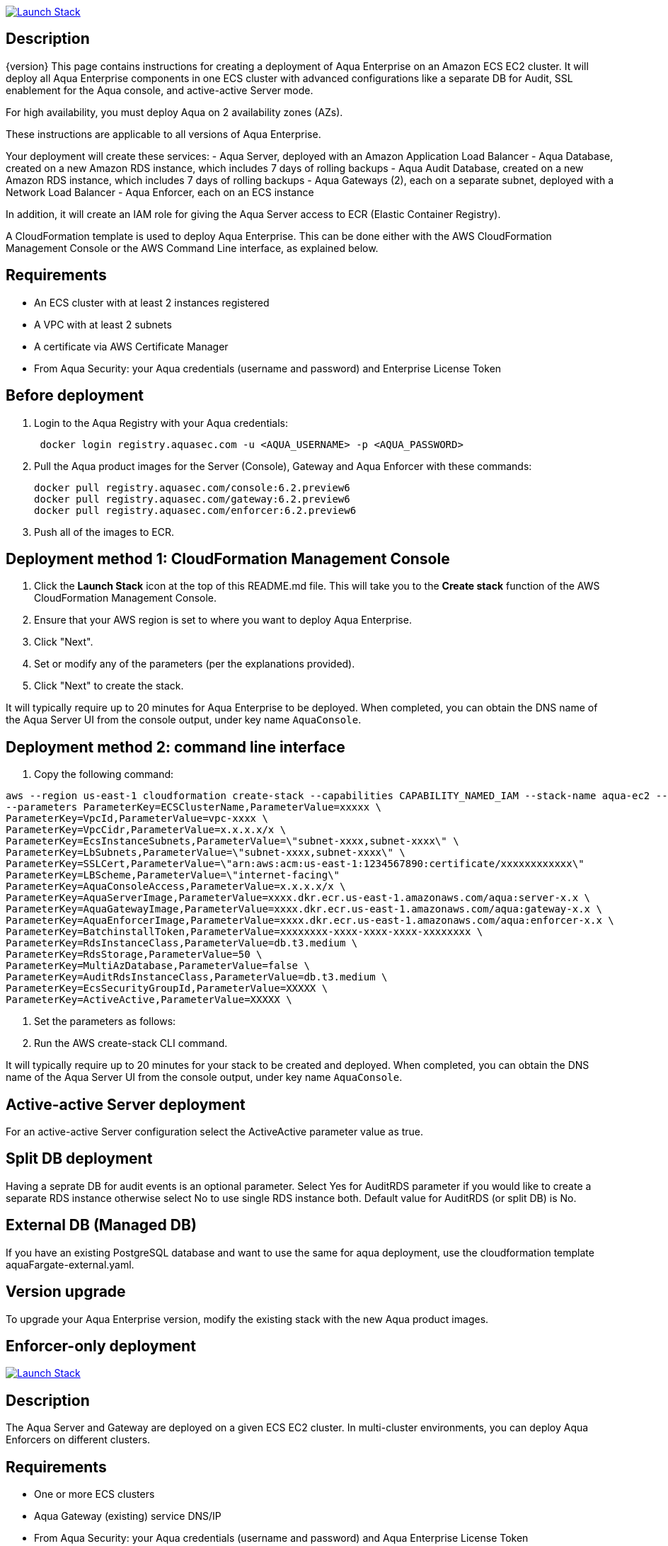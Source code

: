 

image:https://s3.amazonaws.com/cloudformation-examples/cloudformation-launch-stack.png[Launch Stack,link=https://console.aws.amazon.com/cloudformation/home?#/stacks/new?stackName=aqua-ecs&templateURL=https://s3.amazonaws.com/aqua-security-public/{version}/aquaEcs.yaml]

== Description
{version}
This page contains instructions for creating a deployment of Aqua Enterprise on an Amazon ECS EC2 cluster. It will deploy all Aqua Enterprise components in one ECS cluster with advanced configurations like a separate DB for Audit, SSL enablement for the Aqua console, and active-active Server mode.

For high availability, you must deploy Aqua on 2 availability zones (AZs).

These instructions are applicable to all versions of Aqua Enterprise.

Your deployment will create these services:
- Aqua Server, deployed with an Amazon Application Load Balancer
- Aqua Database, created on a new Amazon RDS instance, which includes 7 days of rolling backups
- Aqua Audit Database, created on a new Amazon RDS instance, which includes 7 days of rolling backups
- Aqua Gateways (2), each on a separate subnet, deployed with a Network Load Balancer
- Aqua Enforcer, each on an ECS instance

In addition, it will create an IAM role for giving the Aqua Server access to ECR (Elastic Container Registry).

A CloudFormation template is used to deploy Aqua Enterprise. This can be done either with the AWS CloudFormation Management Console or the AWS Command Line interface, as explained below.

== Requirements

* An ECS cluster with at least 2 instances registered
* A VPC with at least 2 subnets
* A certificate via AWS Certificate Manager
* From Aqua Security: your Aqua credentials (username and password) and Enterprise License Token

== Before deployment

. Login to the Aqua Registry with your Aqua credentials:
+
[source,options="nowrap"]
----
 docker login registry.aquasec.com -u <AQUA_USERNAME> -p <AQUA_PASSWORD>
----
. Pull the Aqua product images for the Server (Console), Gateway and Aqua Enforcer with these commands:
+
[source,options="nowrap"]
----
docker pull registry.aquasec.com/console:6.2.preview6
docker pull registry.aquasec.com/gateway:6.2.preview6
docker pull registry.aquasec.com/enforcer:6.2.preview6
----
. Push all of the images to ECR.

== Deployment method 1: CloudFormation Management Console

. Click the *Launch Stack* icon at the top of this README.md file. This will take you to the *Create stack* function of the AWS CloudFormation Management Console.
. Ensure that your AWS region is set to where you want to deploy Aqua Enterprise.
. Click "Next".
. Set or modify any of the parameters (per the explanations provided).
. Click "Next" to create the stack.

It will typically require up to 20 minutes for Aqua Enterprise to be deployed.
When completed, you can obtain the DNS name of the Aqua Server UI from the console output, under key name `AquaConsole`.

== Deployment method 2: command line interface

. Copy the following command:

----
aws --region us-east-1 cloudformation create-stack --capabilities CAPABILITY_NAMED_IAM --stack-name aqua-ec2 --template-body file://aquaEcs.yaml \
--parameters ParameterKey=ECSClusterName,ParameterValue=xxxxx \
ParameterKey=VpcId,ParameterValue=vpc-xxxx \
ParameterKey=VpcCidr,ParameterValue=x.x.x.x/x \
ParameterKey=EcsInstanceSubnets,ParameterValue=\"subnet-xxxx,subnet-xxxx\" \
ParameterKey=LbSubnets,ParameterValue=\"subnet-xxxx,subnet-xxxx\" \
ParameterKey=SSLCert,ParameterValue=\"arn:aws:acm:us-east-1:1234567890:certificate/xxxxxxxxxxxx\"
ParameterKey=LBScheme,ParameterValue=\"internet-facing\"
ParameterKey=AquaConsoleAccess,ParameterValue=x.x.x.x/x \
ParameterKey=AquaServerImage,ParameterValue=xxxx.dkr.ecr.us-east-1.amazonaws.com/aqua:server-x.x \
ParameterKey=AquaGatewayImage,ParameterValue=xxxx.dkr.ecr.us-east-1.amazonaws.com/aqua:gateway-x.x \
ParameterKey=AquaEnforcerImage,ParameterValue=xxxx.dkr.ecr.us-east-1.amazonaws.com/aqua:enforcer-x.x \
ParameterKey=BatchinstallToken,ParameterValue=xxxxxxxx-xxxx-xxxx-xxxx-xxxxxxxx \
ParameterKey=RdsInstanceClass,ParameterValue=db.t3.medium \
ParameterKey=RdsStorage,ParameterValue=50 \
ParameterKey=MultiAzDatabase,ParameterValue=false \
ParameterKey=AuditRdsInstanceClass,ParameterValue=db.t3.medium \
ParameterKey=EcsSecurityGroupId,ParameterValue=XXXXX \
ParameterKey=ActiveActive,ParameterValue=XXXXX \
----

. Set the parameters as follows:

. Run the AWS create-stack CLI command.

It will typically require up to 20 minutes for your stack to be created and deployed.
When completed, you can obtain the DNS name of the Aqua Server UI from the console output, under key name `AquaConsole`.

== Active-active Server deployment

For an active-active Server configuration select the ActiveActive parameter value as true.

== Split DB deployment

Having a seprate DB for audit events is an optional parameter. Select Yes for AuditRDS parameter if you would like to create a separate RDS instance otherwise select No to use single RDS instance both. Default value for AuditRDS (or split DB) is No.

== External DB (Managed DB)

If you have an existing PostgreSQL database and want to use the same for aqua deployment, use the cloudformation template aquaFargate-external.yaml.

== Version upgrade

To upgrade your Aqua Enterprise version, modify the existing stack with the new Aqua product images.

== Enforcer-only deployment

image:https://s3.amazonaws.com/cloudformation-examples/cloudformation-launch-stack.png[Launch Stack,link=https://console.aws.amazon.com/cloudformation/home?#/stacks/new?stackName=aqua-ecs&templateURL=https://s3.amazonaws.com/aqua-security-public/{version}/aquaEnforcer.yaml]

== Description

The Aqua Server and Gateway are deployed on a given ECS EC2 cluster. In multi-cluster environments, you can deploy Aqua Enforcers on different clusters.

== Requirements

* One or more ECS clusters
* Aqua Gateway (existing) service DNS/IP
* From Aqua Security: your Aqua credentials (username and password) and Aqua Enterprise License Token
* Aqua Token

== Before deployment

. Login to the Aqua Registry with your Aqua credentials:

    docker login registry.aquasec.com -u <AQUA_USERNAME> -p <AQUA_PASSWORD>

. Pull the Aqua Enforcer image:

   docker pull registry.aquasec.com/enforcer:6.2.preview6

. Push enforcer image to ECR.

== Deployment method 1: CloudFormation Management Console

. Click the *Launch Stack* icon at the top of this README.adoc file. This will take you to the *Create stack* function of the AWS CloudFormation Management Console.
. Ensure that your AWS region is set to where you want to deploy Aqua Enterprise.
. Click "Next".
. Set or modify any of the parameters (per the explanations provided).
. Click "Next" to create the stack.

== Deployment method 2: Command Line interface

. Copy the following command:
+
[source,options="nowrap"]
----
aws –region us-east-1 cloudformation create-stack –capabilities CAPABILITY_NAMED_IAM –stack-name aqua-ec2 –template-body file://aquaEnforcer.yaml \
–parameters ParameterKey=AquaGatewayAddress,ParameterValue=xxxxx \
ParameterKey=AquaToken,ParameterValue=xxxxxxxx-xxxx-xxxx-xxxx-xxxxxxxx \
ParameterKey=AquaEnforcerImage,ParameterValue=xxxx.dkr.ecr.us-east-1.amazonaws.com/aqua:enforcer-x.x\
ParameterKey=ECSClusterName,ParameterValue=xxxxx
----

. Set the parameters as follows:
+
[source,options="nowrap"]
----
AquaGatewayAddress = The Gateway Service DNS name or IP address (IP address with port number)
AquaToken = Token from existing Aqua Enforcer group of the Aqua Server
AquaEnforcerImage = The ECR path for the Aqua Enforcer product image
ECSClusterName = The existing ECS cluster name
----
. Run the AWS create-stack CLI command.
+
It will deploy Aqua Enforcer in your desired cluster and the newly deployed enforcers will get add to the existing Aqua server.

## Scanner-only Deployment.
image:https://s3.amazonaws.com/cloudformation-examples/cloudformation-launch-stack.png[Launch Stack,link=https://console.aws.amazon.com/cloudformation/home?#/stacks/new?stackName=aqua-ecs&templateURL=https://s3.amazonaws.com/aqua-security-public/{version}/aquaScanner.yaml]

## Description

This will help you to deploy Aqua in multi-cluster, you can deploy scanner in any other ECS EC2 cluster from Aqua (Server & Gateway) deployed clusters.

Requirements

- An ECS cluster(s)
- Aqua Server DNS/IP
- From Aqua Security: your Aqua credentials (username and password) and CSP License Token
- Aqua Scanner User Name and Password

## Before deployment

. Login to the Aqua Registry with your Aqua credentials:
+
[source,options="nowrap"]
----
docker login registry.aquasec.com -u <AQUA_USERNAME> -p <AQUA_PASSWORD>`
----
. Pull the Aqua Scanner image.
+
[source,options="nowrap"]
----
docker pull registry.aquasec.com/scanner:6.2.preview6
----
. Push scanner image to ECR.

## Deployment method 1: CloudFormation Management Console

. Click the <b>Launch Stack</b> icon at the top of this README.md file. This will take you to the <b>Create stack</b> function of the AWS CloudFormation Management Console.
. Ensure that your AWS region is set to where you want to deploy Aqua Scanner.
. Click "Next".
. Set or modify any of the parameters (per the explanations provided).
. Click "Next" to create the stack.

## Deployment method 2: Command Line interface

. Copy the following command:
+
[source,options="nowrap"]
----
aws –region us-east-1 cloudformation create-stack –capabilities CAPABILITY_NAMED_IAM –stack-name aqua-scanner –template-body file://aquaScanner.yaml \
–parameters ParameterKey=AquaServerAddress,ParameterValue=xxxxx \
ParameterKey=AquaScannerUserName,ParameterValue=xxxxx \
ParameterKey=AquaScannerPassword,ParameterValue=xxxxx \
ParameterKey=AquaScannerImage,ParameterValue=xxxx.dkr.ecr.us-east-1.amazonaws.com/aqua:scanner-x.x\
ParameterKey=ECSClusterName,ParameterValue=xxxxx
----

. Set the parameters as follows:
+
[source,options="nowrap"]
----
AquaServerAddress = The Server DNS name or IP address (IP address with port number)
AquaScannerUserName = The Scanner user name from Aqua server
AquaScannerPassword = The Scanner user Password
AquaScannerImage = The ECR path for the Aqua Scanner product image
ECSClusterName = The existing ECS cluster name
----
. Run the AWS create-stack CLI command.

It will deploy Aqua Scanner in your desired cluster and the newly deployed scanner will get add to the existing Aqua server.







== Ops Manual
:disclaimer: Don't pet the wild Wolpertingers. We're not responsible for any loss of hair, chocolate, or purple socks.
:url-repo: https://github.com/asciidoctor/asciidoctor